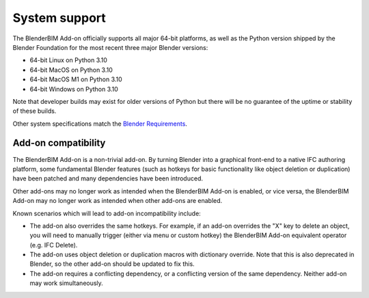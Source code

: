 System support
==============

The BlenderBIM Add-on officially supports all major 64-bit platforms, as well as
the Python version shipped by the Blender Foundation for the most recent three
major Blender versions:

- 64-bit Linux on Python 3.10
- 64-bit MacOS on Python 3.10
- 64-bit MacOS M1 on Python 3.10
- 64-bit Windows on Python 3.10

Note that developer builds may exist for older versions of Python but there will
be no guarantee of the uptime or stability of these builds.

Other system specifications match the `Blender Requirements
<https://www.blender.org/download/requirements/>`_.

Add-on compatibility
--------------------

The BlenderBIM Add-on is a non-trivial add-on. By turning Blender into a
graphical front-end to a native IFC authoring platform, some fundamental Blender
features (such as hotkeys for basic functionality like object deletion or
duplication) have been patched and many dependencies have been introduced.

Other add-ons may no longer work as intended when the BlenderBIM Add-on is
enabled, or vice versa, the BlenderBIM Add-on may no longer work as intended
when other add-ons are enabled.

Known scenarios which will lead to add-on incompatibility include:

- The add-on also overrides the same hotkeys. For example, if an add-on
  overrides the "X" key to delete an object, you will need to manually trigger
  (either via menu or custom hotkey) the BlenderBIM Add-on equivalent operator
  (e.g. IFC Delete).
- The add-on uses object deletion or duplication macros with dictionary
  override. Note that this is also deprecated in Blender, so the other add-on
  should be updated to fix this.
- The add-on requires a conflicting dependency, or a conflicting version of the
  same dependency. Neither add-on may work simultaneously.
